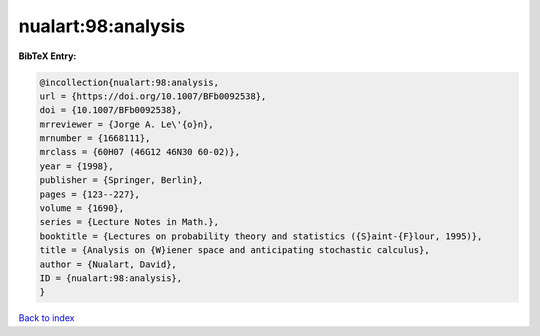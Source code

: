 nualart:98:analysis
===================

.. :cite:t:`nualart:98:analysis`

.. bibliography:: ../../All.bib

**BibTeX Entry:**

.. code-block:: bibtex

   @incollection{nualart:98:analysis,
   url = {https://doi.org/10.1007/BFb0092538},
   doi = {10.1007/BFb0092538},
   mrreviewer = {Jorge A. Le\'{o}n},
   mrnumber = {1668111},
   mrclass = {60H07 (46G12 46N30 60-02)},
   year = {1998},
   publisher = {Springer, Berlin},
   pages = {123--227},
   volume = {1690},
   series = {Lecture Notes in Math.},
   booktitle = {Lectures on probability theory and statistics ({S}aint-{F}lour, 1995)},
   title = {Analysis on {W}iener space and anticipating stochastic calculus},
   author = {Nualart, David},
   ID = {nualart:98:analysis},
   }

`Back to index <../index>`_
